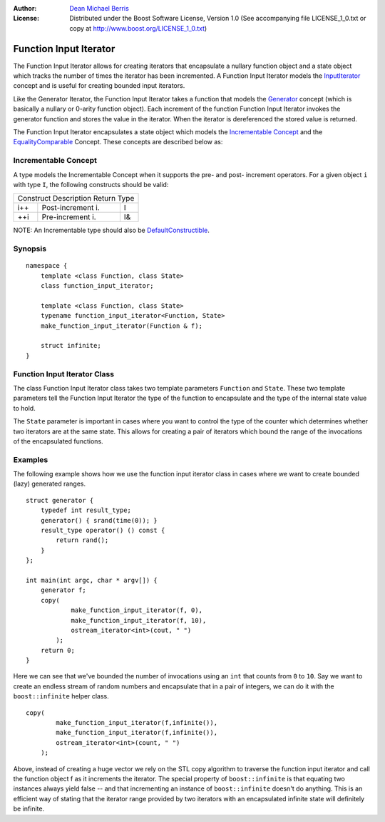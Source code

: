 :Author:
    `Dean Michael Berris <mailto:mikhailberis@gmail.com>`_

:License:
    Distributed under the Boost Software License, Version 1.0
    (See accompanying file LICENSE_1_0.txt or copy at http://www.boost.org/LICENSE_1_0.txt)

Function Input Iterator
=======================

The Function Input Iterator allows for creating iterators that encapsulate
a nullary function object and a state object which tracks the number of times
the iterator has been incremented. A Function Input Iterator models the
`InputIterator`_ concept and is useful for creating bounded input iterators.

.. _InputIterator: http://www.sgi.com/tech/stl/InputIterator.html

Like the Generator Iterator, the Function Input Iterator takes a function
that models the Generator_ concept (which is basically a nullary or 0-arity
function object). Each increment of the function Function Input Iterator
invokes the generator function and stores the value in the iterator. When
the iterator is dereferenced the stored value is returned.

.. _Generator: http://www.sgi.com/tech/stl/Generator.html

The Function Input Iterator encapsulates a state object which models the
`Incrementable Concept`_ and the EqualityComparable_ Concept. These concepts are
described below as:

.. _EqualityComparable: http://www.sgi.com/tech/stl/EqualityComparable.html

Incrementable Concept
---------------------

A type models the Incrementable Concept when it supports the pre- and post-
increment operators. For a given object ``i`` with type ``I``, the following 
constructs should be valid:

=========  =================  ===========
Construct  Description        Return Type
-----------------------------------------
i++        Post-increment i.  I
++i        Pre-increment i.   I&
=========  =================  ===========

NOTE: An Incrementable type should also be DefaultConstructible_.

.. _DefaultConstructible: http://www.sgi.com/tech/stl/DefaultConstructible.html

Synopsis
--------

::

    namespace {
        template <class Function, class State>
        class function_input_iterator;

        template <class Function, class State>
        typename function_input_iterator<Function, State>
        make_function_input_iterator(Function & f);

        struct infinite;
    }

Function Input Iterator Class
-----------------------------

The class Function Input Iterator class takes two template parameters
``Function`` and ``State``. These two template parameters tell the
Function Input Iterator the type of the function to encapsulate and
the type of the internal state value to hold.

The ``State`` parameter is important in cases where you want to
control the type of the counter which determines whether two iterators 
are at the same state. This allows for creating a pair of iterators which 
bound the range of the invocations of the encapsulated functions.

Examples
--------

The following example shows how we use the function input iterator class
in cases where we want to create bounded (lazy) generated ranges.

::

    struct generator {
        typedef int result_type;
        generator() { srand(time(0)); }
        result_type operator() () const {
            return rand();
        }
    };

    int main(int argc, char * argv[]) {
        generator f;
        copy(
                make_function_input_iterator(f, 0),
                make_function_input_iterator(f, 10),
                ostream_iterator<int>(cout, " ")
            );
        return 0;
    }

Here we can see that we've bounded the number of invocations using an ``int``
that counts from ``0`` to ``10``. Say we want to create an endless stream
of random numbers and encapsulate that in a pair of integers, we can do
it with the ``boost::infinite`` helper class.

::

    copy(
            make_function_input_iterator(f,infinite()),
            make_function_input_iterator(f,infinite()),
            ostream_iterator<int>(count, " ")
        );
   
Above, instead of creating a huge vector we rely on the STL copy algorithm
to traverse the function input iterator and call the function object f
as it increments the iterator. The special property of ``boost::infinite``
is that equating two instances always yield false -- and that incrementing
an instance of ``boost::infinite`` doesn't do anything. This is an efficient
way of stating that the iterator range provided by two iterators with an
encapsulated infinite state will definitely be infinite.


